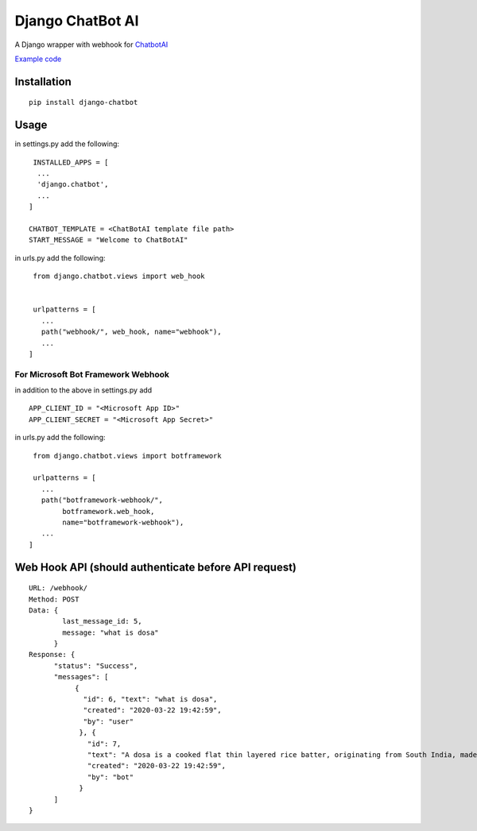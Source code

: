 ==================
Django ChatBot AI
==================

A Django wrapper with webhook for  `ChatbotAI <https://pypi.org/project/chatbotAI/>`_


`Example code <https://github.com/ahmadfaizalbh/WebBot>`_



Installation
============
::

  pip install django-chatbot
  
 

Usage
======
in settings.py add the following::

   INSTALLED_APPS = [
    ...
    'django.chatbot',
    ...
  ]
 
  CHATBOT_TEMPLATE = <ChatBotAI template file path>
  START_MESSAGE = "Welcome to ChatBotAI"



in urls.py add the following::

  from django.chatbot.views import web_hook
  
  
  urlpatterns = [
    ...
    path("webhook/", web_hook, name="webhook"),
    ...
 ]

For Microsoft Bot Framework Webhook
-----------------------------------

in addition to the above in settings.py add
::

   APP_CLIENT_ID = "<Microsoft App ID>"
   APP_CLIENT_SECRET = "<Microsoft App Secret>"


in urls.py add the following::

  from django.chatbot.views import botframework

  urlpatterns = [
    ...
    path("botframework-webhook/",
         botframework.web_hook,
         name="botframework-webhook"),
    ...
 ]

Web Hook API (should authenticate before API request)
=====================================================
::

  URL: /webhook/
  Method: POST
  Data: {
          last_message_id: 5,
          message: "what is dosa"
        }
  Response: {
        "status": "Success",
        "messages": [
             {
               "id": 6, "text": "what is dosa", 
               "created": "2020-03-22 19:42:59",
               "by": "user"
              }, {
                "id": 7, 
                "text": "A dosa is a cooked flat thin layered rice batter, originating from South India, made from a fermented batter....", 
                "created": "2020-03-22 19:42:59", 
                "by": "bot"
              }
        ]
  }
  
